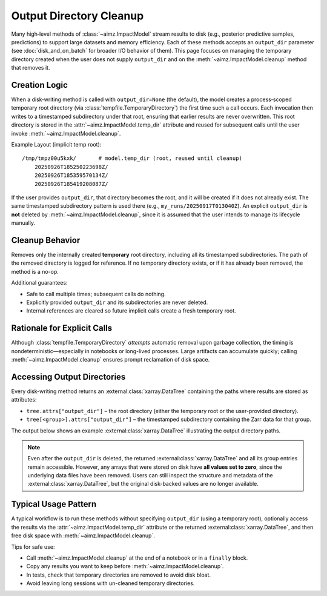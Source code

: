 Output Directory Cleanup
========================

Many high‑level methods of :class:`~aimz.ImpactModel` stream results to disk (e.g., posterior predictive samples, predictions) to support large datasets and memory efficiency.
Each of these methods accepts an ``output_dir`` parameter (see :doc:`disk_and_on_batch` for broader I/O behavior of them).
This page focuses on managing the temporary directory created when the user does not supply ``output_dir`` and on the :meth:`~aimz.ImpactModel.cleanup` method that removes it.


Creation Logic
--------------
When a disk‑writing method is called with ``output_dir=None`` (the default), the model creates a process‑scoped temporary root directory (via :class:`tempfile.TemporaryDirectory`) the first time such a call occurs.
Each invocation then writes to a timestamped subdirectory under that root, ensuring that earlier results are never overwritten.
This root directory is stored in the :attr:`~aimz.ImpactModel.temp_dir` attribute and reused for subsequent calls until the user invoke :meth:`~aimz.ImpactModel.cleanup`.

Example Layout (implicit temp root)::

    /tmp/tmpz00u5kxk/       # model.temp_dir (root, reused until cleanup)
        20250926T185250223698Z/
        20250926T185359570134Z/
        20250926T185419208087Z/

If the user provides ``output_dir``, that directory becomes the root, and it will be created if it does not already exist.
The same timestamped subdirectory pattern is used there (e.g., ``my_runs/20250917T013040Z``).
An explicit ``output_dir`` is **not** deleted by :meth:`~aimz.ImpactModel.cleanup`, since it is assumed that the user intends to manage its lifecycle manually.


Cleanup Behavior
----------------
Removes only the internally created **temporary** root directory, including all its timestamped subdirectories.
The path of the removed directory is logged for reference.
If no temporary directory exists, or if it has already been removed, the method is a no-op.

Additional guarantees:

* Safe to call multiple times; subsequent calls do nothing.
* Explicitly provided ``output_dir`` and its subdirectories are never deleted.
* Internal references are cleared so future implicit calls create a fresh temporary root.


Rationale for Explicit Calls
----------------------------
Although :class:`tempfile.TemporaryDirectory` *attempts* automatic removal upon garbage collection, the timing is nondeterministic—especially in notebooks or long-lived processes.
Large artifacts can accumulate quickly; calling :meth:`~aimz.ImpactModel.cleanup` ensures prompt reclamation of disk space.


Accessing Output Directories
----------------------------
Every disk-writing method returns an :external:class:`xarray.DataTree` containing the paths where results are stored as attributes:

* ``tree.attrs["output_dir"]`` – the root directory (either the temporary root or the user-provided directory).
* ``tree[<group>].attrs["output_dir"]`` – the timestamped subdirectory containing the Zarr data for that group.

The output below shows an example :external:class:`xarray.DataTree` illustrating the output directory paths.

.. jupyter-execute::
    :hide-code:
    :hide-output:

    import jax
    from aimz.model import ImpactModel
    import jax.numpy as jnp
    import numpyro
    import numpyro.distributions as dist
    from jax import random
    from numpyro import sample
    from numpyro.infer import SVI, Trace_ELBO
    from numpyro.infer.autoguide import AutoNormal
    from jax import jit


    def lm(X, y=None) -> None:
        """Linear regression model."""
        n_features = X.shape[1]

        # Priors for weights and bias
        w = sample("w", dist.Normal(jnp.zeros(n_features), jnp.ones(n_features)))
        b = sample("b", dist.Normal())

        # Likelihood
        mu = jnp.dot(X, w) + b
        sigma = sample("sigma", dist.Exponential())
        sample("y", dist.Normal(mu, sigma), obs=y)


    rng_key = random.key(42)
    key_w, key_b, key_x, key_e = random.split(rng_key, 4)

    w = random.normal(key_w, (2,))
    b = random.normal(key_b)

    X = random.normal(key_x, (100, 2))
    e = random.normal(key_e, (100,))
    y = jnp.dot(X, w) + b + e

    vi = SVI(
        lm,
        guide=AutoNormal(lm),
        optim=numpyro.optim.Adam(step_size=1e-3),
        loss=Trace_ELBO(),
    )

    im = ImpactModel(lm, rng_key=random.key(42), inference=vi)
    im.fit_on_batch(X, y, progress=False)
    dt = im.predict(X)
    del dt["posterior"]

.. jupyter-execute::
    :hide-code:

    dt

.. note::

    Even after the ``output_dir`` is deleted, the returned :external:class:`xarray.DataTree` and all its group entries remain accessible.
    However, any arrays that were stored on disk have **all values set to zero**, since the underlying data files have been removed.
    Users can still inspect the structure and metadata of the :external:class:`xarray.DataTree`, but the original disk-backed values are no longer available.


Typical Usage Pattern
---------------------
A typical workflow is to run these methods without specifying ``output_dir`` (using a temporary root), optionally access the results via the :attr:`~aimz.ImpactModel.temp_dir` attribute or the returned :external:class:`xarray.DataTree`, and then free disk space with :meth:`~aimz.ImpactModel.cleanup`.

Tips for safe use:

* Call :meth:`~aimz.ImpactModel.cleanup` at the end of a notebook or in a ``finally`` block.
* Copy any results you want to keep before :meth:`~aimz.ImpactModel.cleanup`.
* In tests, check that temporary directories are removed to avoid disk bloat.
* Avoid leaving long sessions with un-cleaned temporary directories.
